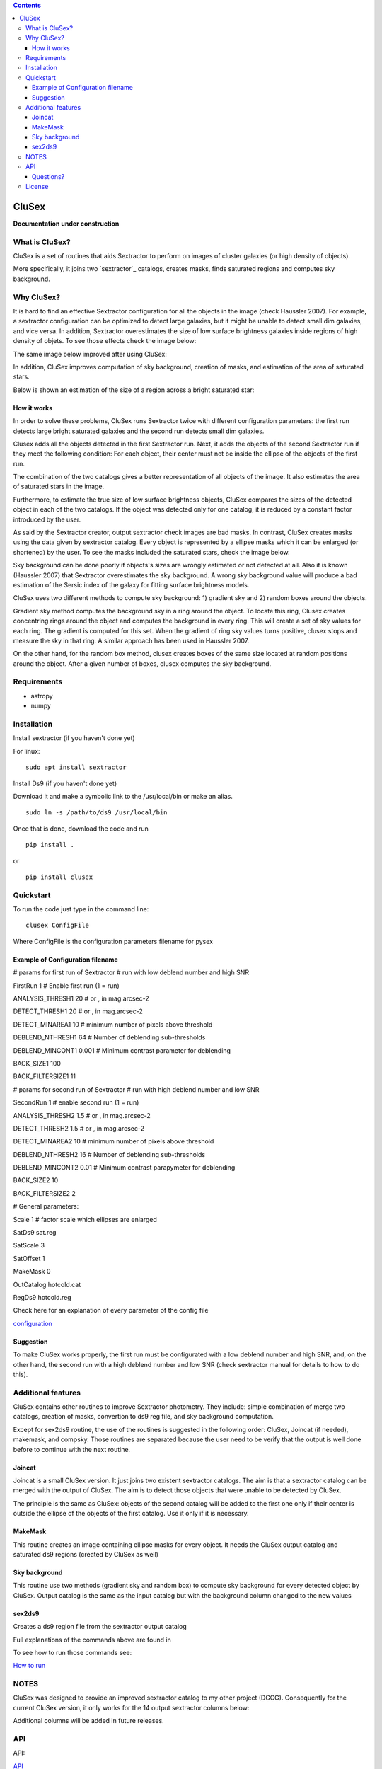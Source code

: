 .. contents::
   :depth: 3
..

CluSex
=====

**Documentation under construction**

What is CluSex?
--------------

CluSex is a set of routines that aids Sextractor 
to perform on images of cluster galaxies (or high 
density of objects).  

More specifically, it joins two `sextractor`_ catalogs,
creates masks, finds saturated regions and computes 
sky background. 

.. _sextractor:https://www.astromatic.net/software/sextractor/

Why CluSex?
------------

It is hard to find an effective Sextractor configuration for
all the objects in the image (check Haussler 2007). For example, 
a sextractor configuration can be optimized to detect large galaxies, 
but it might be unable to detect small dim galaxies, and vice versa. 
In addition, Sextractor overestimates the size of low surface brightness 
galaxies inside regions of high density of objets. To see those 
effects check the image below: 

.. image:: img/Comarun1.png
   :alt: Sextractor run for an Abell Cluster. Red ellipses 
   are galaxies where their size are clearly overestimated. 

.. image:: img/Comarun2.png
   :alt: Different Sextractor configuration for the same Abell Cluster. Galaxy sizes
   are better estimated but it is unable to detect (or deblend) all the galaxies.



The same image below improved after using CluSex:

.. image:: img/Comagood.png
   :alt: An improved deteccion and size estimation of the objects
         for the same Abell Cluster using CluSex 


In addition, CluSex improves computation of sky 
background, creation of masks, and estimation of 
the area of saturated stars. 

Below is shown an estimation of the size of a  region 
across a bright saturated star:

.. image:: img/SatRegion.png
   :alt: estimation of the size of a saturated star. 


How it works
~~~~~~~~~~

In order to solve these problems, CluSex runs 
Sextractor twice with different configuration 
parameters: the first run detects large bright  
saturated galaxies and the second run detects 
small dim galaxies. 

Clusex adds all the objects detected in the 
first Sextractor run. Next, it adds the objects 
of the second Sextractor run if they meet the 
following condition: For each object, their center 
must not be inside the ellipse of the objects of 
the first run.

The combination of the two catalogs gives a 
better representation of all objects of the 
image. It also estimates the area of saturated 
stars in the image. 

Furthermore, to estimate the true size of low surface 
brightness objects, CluSex compares the sizes 
of the detected object in each of the two catalogs.
If the object was detected only for one catalog, 
it is reduced by a constant factor introduced 
by the user.

.. add note here for sextractor webpage

As said by the Sextractor creator, output sextractor 
check images are bad masks. In contrast, CluSex creates
masks using the data given by sextractor catalog. Every object
is represented by a ellipse masks which it can  
be enlarged (or shortened) by the user.
To see the masks included the saturated stars, check the 
image below. 


.. insert images of masks

Sky background can be done poorly if objects's sizes are wrongly 
estimated or not detected at all. Also it is known (Haussler 2007)
that Sextractor overestimates the sky background. 
A wrong sky background value will produce a bad estimation 
of the Sersic index of the galaxy for fitting surface brightness models.

CluSex uses two different methods to compute 
sky background: 1) gradient sky
and 2) random boxes around the objects.

Gradient sky method computes the background sky in a ring around 
the object. To locate this ring, Clusex creates 
concentring rings around the object and computes the 
background in every ring. This will create a set of sky values 
for each ring. The gradient is computed for this set. When 
the gradient of ring sky values turns positive,
clusex stops and measure the sky in that ring. A similar approach 
has been used in Haussler 2007. 

On the other hand, for the random box method, 
clusex creates boxes of the same size located 
at random positions around the object. After a 
given number of boxes, clusex computes the 
sky background. 

Requirements
------------

- astropy
- numpy

Installation
------------

Install sextractor (if you haven't done yet)

For linux:
::

   sudo apt install sextractor

Install Ds9 (if you haven't done yet) 

.. refer to webpage of Ds9 https://sites.google.com/cfa.harvard.edu/saoimageds9/download

Download it and make a symbolic link to the /usr/local/bin or
make an alias. 

::
    
    sudo ln -s /path/to/ds9 /usr/local/bin 



Once that is done, download the code and run

::

   pip install . 

or 

::

   pip install clusex 




Quickstart
----------

To run the code just type in the command line:

::

   clusex ConfigFile 

Where ConfigFile is the configuration parameters filename for pysex


Example of Configuration filename
~~~~~~~~~~~~~~~~~~~~~~~~~~~~~~~~~

# params for first run of Sextractor # run with low deblend number and
high SNR

FirstRun 1 # Enable first run (1 = run)

ANALYSIS_THRESH1 20 # or , in mag.arcsec-2

DETECT_THRESH1 20 # or , in mag.arcsec-2

DETECT_MINAREA1 10 # minimum number of pixels above threshold

DEBLEND_NTHRESH1 64 # Number of deblending sub-thresholds

DEBLEND_MINCONT1 0.001 # Minimum contrast parameter for deblending

BACK_SIZE1 100

BACK_FILTERSIZE1 11

# params for second run of Sextractor # run with high deblend number and
low SNR

SecondRun 1 # enable second run (1 = run)

ANALYSIS_THRESH2 1.5 # or , in mag.arcsec-2

DETECT_THRESH2 1.5 # or , in mag.arcsec-2

DETECT_MINAREA2 10 # minimum number of pixels above threshold

DEBLEND_NTHRESH2 16 # Number of deblending sub-thresholds

DEBLEND_MINCONT2 0.01 # Minimum contrast parapymeter for deblending

BACK_SIZE2 10

BACK_FILTERSIZE2 2

# General parameters:

Scale 1 # factor scale which ellipses are enlarged

SatDs9 sat.reg

SatScale 3

SatOffset 1

MakeMask 0

OutCatalog hotcold.cat

RegDs9 hotcold.reg



Check here for an explanation of every parameter of the config file 

`configuration <docs/config.rst>`__


.. make another page to create the configfile




Suggestion
~~~~~~~~~~

To make CluSex works properly, the first run must be configurated with a
low deblend number and high SNR, and, on the other hand, the second run
with a high deblend number and low SNR (check sextractor manual for details 
to how to do this).


Additional features 
-------------------

CluSex contains other routines to improve Sextractor photometry. They
include: simple combination of merge two catalogs, creation of masks,
convertion to ds9 reg file, and sky background computation. 

Except for sex2ds9 routine, the use of the routines is suggested 
in the following order: CluSex, Joincat (if needed), makemask, and
compsky. Those routines are separated because the user need to be verify 
that the output is well done before to continue with the next routine.

Joincat 
~~~~~~~

Joincat is a small CluSex version. It just joins two 
existent sextractor catalogs. The aim is that a sextractor 
catalog can be merged with the output of CluSex. The aim is to 
detect those objects that were unable to be detected 
by CluSex. 

The principle is the same as CluSex: objects of the second catalog
will be added to the first one only if their center is outside the 
ellipse of the objects of the first catalog. Use it only if it is necessary. 


MakeMask
~~~~~~~

This routine creates an image containing ellipse masks for every object. 
It needs the CluSex output catalog and saturated ds9 regions (created by
CluSex as well)


Sky background
~~~~~~~~~~~~~~

This routine use two methods (gradient sky and random box) to compute
sky background for every detected object by CluSex. Output catalog
is the same as the input catalog but with the background column changed
to the new values

sex2ds9
~~~~~~~

Creates a ds9 region file from the sextractor output catalog

Full explanations of the commands above are found in

.. make additional page


To see how to run those commands see:

`How to run <docs/howto.rst>`__

.. joincat,  makemask, sex2ds9, compsky   


NOTES
----
CluSex was designed to provide 
an improved sextractor catalog to my other project (DGCG). 
Consequently for the current CluSex version, it only works 
for the 14 output sextractor columns below:

.. insert columns

Additional columns will be added in future releases.




API
----

.. make another webpage for the API 

API:

`API <docs/api.rst>`__




Questions?
~~~~~~~~~~

Code is far from perfect, so if you have suggestions or questions
Please send an email to canorve [at] gmail [dot] com

License
-------

This code is under the license of **GNU**
